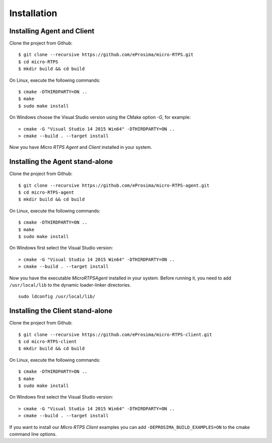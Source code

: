 .. _installation_label:

Installation
=========================

Installing Agent and Client
---------------------------

Clone the project from Github: ::

    $ git clone --recursive https://github.com/eProsima/micro-RTPS.git
    $ cd micro-RTPS
    $ mkdir build && cd build

On Linux, execute the following commands: ::

    $ cmake -DTHIRDPARTY=ON ..
    $ make
    $ sudo make install

On Windows choose the Visual Studio version using the CMake option *-G*, for example: ::

    > cmake -G "Visual Studio 14 2015 Win64" -DTHIRDPARTY=ON ..
    > cmake --build . --target install

Now you have *Micro RTPS Agent* and *Client* installed in your system.

Installing the Agent stand-alone
--------------------------------

Clone the project from Github: ::

    $ git clone --recursive https://github.com/eProsima/micro-RTPS-agent.git
    $ cd micro-RTPS-agent
    $ mkdir build && cd build

On Linux, execute the following commands: ::

    $ cmake -DTHIRDPARTY=ON ..
    $ make
    $ sudo make install

On Windows first select the Visual Studio version: ::

    > cmake -G "Visual Studio 14 2015 Win64" -DTHIRDPARTY=ON ..
    > cmake --build . --target install

Now you have the executable `MicroRTPSAgent` installed in your system. Before running it, you need to add ``/usr/local/lib`` to the dynamic loader-linker directories. ::

    sudo ldconfig /usr/local/lib/

Installing the Client stand-alone
---------------------------------

Clone the project from Github: ::

    $ git clone --recursive https://github.com/eProsima/micro-RTPS-client.git
    $ cd micro-RTPS-client
    $ mkdir build && cd build

On Linux, execute the following commands: ::

    $ cmake -DTHIRDPARTY=ON ..
    $ make
    $ sudo make install

On Windows first select the Visual Studio version: ::

    > cmake -G "Visual Studio 14 2015 Win64" -DTHIRDPARTY=ON ..
    > cmake --build . --target install

If you want to install our *Micro RTPS Client* examples you can add ``-DEPROSIMA_BUILD_EXAMPLES=ON`` to the cmake command line options.
